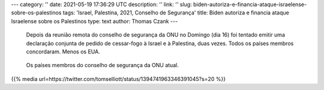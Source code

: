 ---
category: ''
date: 2021-05-19 17:36:29 UTC
description: ''
link: ''
slug: biden-autoriza-e-financia-ataque-israelense-sobre-os-palestinos
tags: 'Israel, Palestina, 2021, Conselho de Segurança'
title: Biden autoriza e financia ataque Israelense sobre os Palestinos
type: text
author: Thomas Czank
---

   Depois da reunião remota do conselho de segurança da ONU no Domingo (dia 16) foi tentado emitir uma declaração conjunta de pedido de cessar-fogo à Israel e à Palestina, duas vezes. Todos os países membros concordaram. Menos os EUA.

.. figure:: /images/res_csonu_2021_ispa.jpg
     :width: 350
     :alt: Lista dos países membros do conselho de segurança da ONU em relação ao pedido de cessar-fogo

     Os países membros do conselho de segurança da ONU atual.

.. TEASER_END

  Apesar das declarações de Biden de que ele esperava que o "conflito" se resolvesse logo ele aprovou uma venda de 735 milhões de dólares em mísseis para Israel. Quando perguntado sobre o "conflito" numa feira de automóveis brincou que atropelaria o repórtor que o interrogou.

{{% media url=https://twitter.com/tomselliott/status/1394741963346391045?s=20 %}}
